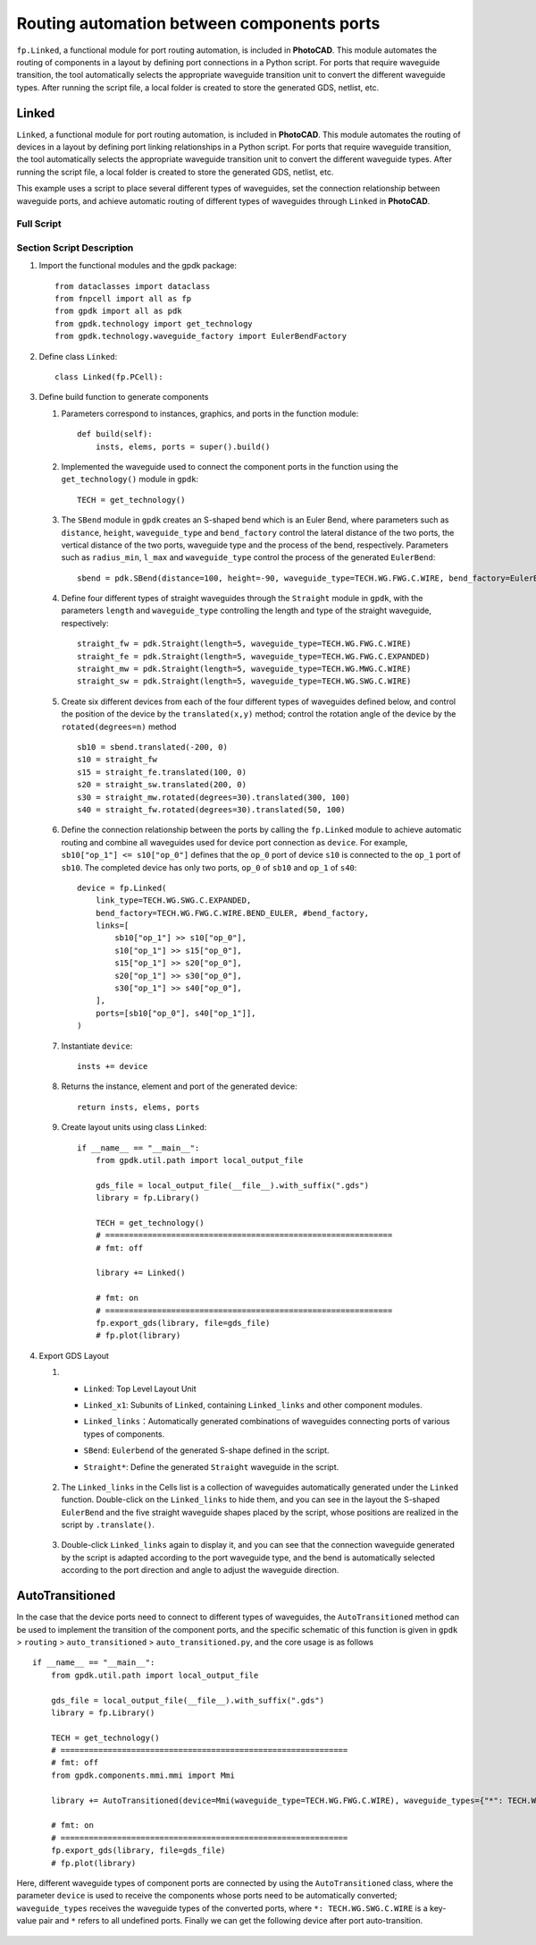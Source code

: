 Routing automation between components ports
===================================================

``fp.Linked``, a functional module for port routing automation, is included in **PhotoCAD**. This module automates the routing of components in a layout by defining port connections in a Python script. For ports that require waveguide transition, the tool automatically selects the appropriate waveguide transition unit to convert the different waveguide types. After running the script file, a local folder is created to store the generated GDS, netlist, etc.


Linked
^^^^^^^^^
``Linked``, a functional module for port routing automation, is included in **PhotoCAD**. This module automates the routing of devices in a layout by defining port linking relationships in a Python script. For ports that require waveguide transition, the tool automatically selects the appropriate waveguide transition unit to convert the different waveguide types. After running the script file, a local folder is created to store the generated GDS, netlist, etc.

This example uses a script to place several different types of waveguides, set the connection relationship between waveguide ports, and achieve automatic routing of different types of waveguides through ``Linked`` in **PhotoCAD**.

Full Script
---------------

Section Script Description
--------------------------------

#. Import the functional modules and the gpdk package::

        from dataclasses import dataclass
        from fnpcell import all as fp
        from gpdk import all as pdk
        from gpdk.technology import get_technology
        from gpdk.technology.waveguide_factory import EulerBendFactory

#. Define class ``Linked``::


        class Linked(fp.PCell):


#. Define build function to generate components

   #. Parameters correspond to instances, graphics, and ports in the function module::

        def build(self):
            insts, elems, ports = super().build()


   #. Implemented the waveguide used to connect the component ports in the function using the ``get_technology()`` module in ``gpdk``::

        TECH = get_technology()

   #. The ``SBend`` module in ``gpdk`` creates an S-shaped bend which is an Euler Bend, where parameters such as ``distance``, ``height``, ``waveguide_type`` and ``bend_factory`` control the lateral distance of the two ports, the vertical distance of the two ports,  waveguide type and the process of the bend, respectively. Parameters such as ``radius_min``, ``l_max`` and ``waveguide_type`` control the process of the generated ``EulerBend``::

            sbend = pdk.SBend(distance=100, height=-90, waveguide_type=TECH.WG.FWG.C.WIRE, bend_factory=EulerBendFactory(radius_min=15, l_max=35, waveguide_type=TECH.WG.FWG.C.WIRE))

   #. Define four different types of straight waveguides through the ``Straight`` module in ``gpdk``, with the parameters ``length`` and ``waveguide_type`` controlling the length and type of the straight waveguide, respectively::

            straight_fw = pdk.Straight(length=5, waveguide_type=TECH.WG.FWG.C.WIRE)
            straight_fe = pdk.Straight(length=5, waveguide_type=TECH.WG.FWG.C.EXPANDED)
            straight_mw = pdk.Straight(length=5, waveguide_type=TECH.WG.MWG.C.WIRE)
            straight_sw = pdk.Straight(length=5, waveguide_type=TECH.WG.SWG.C.WIRE)

   #. Create six different devices from each of the four different types of waveguides defined below, and control the position of the device by the ``translated(x,y)`` method; control the rotation angle of the device by the ``rotated(degrees=n)`` method ::

            sb10 = sbend.translated(-200, 0)
            s10 = straight_fw
            s15 = straight_fe.translated(100, 0)
            s20 = straight_sw.translated(200, 0)
            s30 = straight_mw.rotated(degrees=30).translated(300, 100)
            s40 = straight_fw.rotated(degrees=30).translated(50, 100)

   #. Define the connection relationship between the ports by calling the ``fp.Linked`` module to achieve automatic routing and combine all waveguides used for device port connection as ``device``. For example, ``sb10["op_1"] <= s10["op_0"]`` defines that the ``op_0`` port of device ``s10`` is connected to the ``op_1`` port of ``sb10``. The completed device has only two ports, ``op_0`` of ``sb10`` and ``op_1`` of ``s40``::


            device = fp.Linked(
                link_type=TECH.WG.SWG.C.EXPANDED,
                bend_factory=TECH.WG.FWG.C.WIRE.BEND_EULER, #bend_factory,
                links=[
                    sb10["op_1"] >> s10["op_0"],
                    s10["op_1"] >> s15["op_0"],
                    s15["op_1"] >> s20["op_0"],
                    s20["op_1"] >> s30["op_0"],
                    s30["op_1"] >> s40["op_0"],
                ],
                ports=[sb10["op_0"], s40["op_1"]],
            )

   #. Instantiate ``device``::

            insts += device

   #. Returns the instance, element and port of the generated device::

        return insts, elems, ports



   #. Create layout units using class ``Linked``::

        if __name__ == "__main__":
            from gpdk.util.path import local_output_file

            gds_file = local_output_file(__file__).with_suffix(".gds")
            library = fp.Library()

            TECH = get_technology()
            # =============================================================
            # fmt: off

            library += Linked()

            # fmt: on
            # =============================================================
            fp.export_gds(library, file=gds_file)
            # fp.plot(library)

#. Export GDS Layout

   #.

           * ``Linked``: Top Level Layout Unit
           * ``Linked_x1``: Subunits of ``Linked``, containing ``Linked_links`` and other component modules.
           * ``Linked_links``：Automatically generated combinations of waveguides connecting ports of various types of components.
           * ``SBend``: ``Eulerbend`` of the generated S-shape defined in the script.
           * ``Straight*``: Define the generated ``Straight`` waveguide in the script.

                .. image:: ../images/example_linked1.png


   #. The ``Linked_links`` in the Cells list is a collection of waveguides automatically generated under the ``Linked`` function. Double-click on the ``Linked_links`` to hide them, and you can see in the layout the S-shaped ``EulerBend`` and the five straight waveguide shapes placed by the script, whose positions are realized in the script by ``.translate()``.

            .. image:: ../images/example_linked2.png

   #. Double-click ``Linked_links`` again to display it, and you can see that the connection waveguide generated by the script is adapted according to the port waveguide type, and the bend is automatically selected according to the port direction and angle to adjust the waveguide direction.

            .. image:: ../images/example_linked3.png


AutoTransitioned
^^^^^^^^^^^^^^^^^^^^^^^^^^^

In the case that the device ports need to connect to different types of waveguides, the ``AutoTransitioned`` method can be used to implement the transition of the component ports, and the specific schematic of this function is given in ``gpdk`` > ``routing`` > ``auto_transitioned`` > ``auto_transitioned.py``, and the core usage is as follows ::

        if __name__ == "__main__":
            from gpdk.util.path import local_output_file

            gds_file = local_output_file(__file__).with_suffix(".gds")
            library = fp.Library()

            TECH = get_technology()
            # =============================================================
            # fmt: off
            from gpdk.components.mmi.mmi import Mmi

            library += AutoTransitioned(device=Mmi(waveguide_type=TECH.WG.FWG.C.WIRE), waveguide_types={"*": TECH.WG.SWG.C.WIRE})

            # fmt: on
            # =============================================================
            fp.export_gds(library, file=gds_file)
            # fp.plot(library)

Here, different waveguide types of component ports are connected by using the ``AutoTransitioned`` class, where the parameter ``device`` is used to receive the components whose ports need to be automatically converted; ``waveguide_types`` receives the waveguide types of the converted ports, where ``*: TECH.WG.SWG.C.WIRE`` is a key-value pair and ``*`` refers to all undefined ports. Finally we can get the following device after port auto-transition.

 .. image:: ../images/autotransition.png
